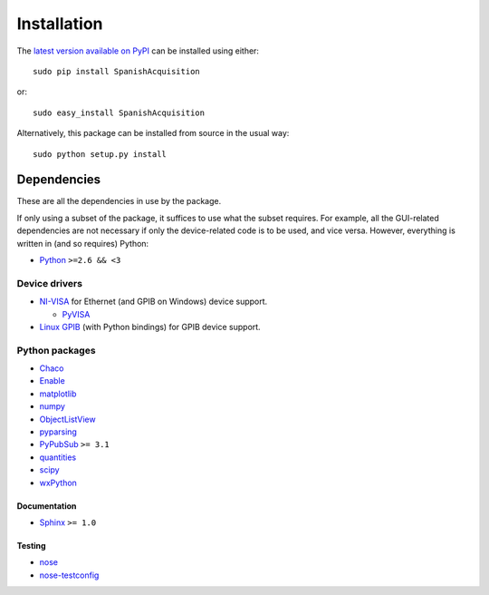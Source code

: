.. _installation:

############
Installation
############

The `latest version available on PyPI`_ can be installed using either::

   sudo pip install SpanishAcquisition

or::

   sudo easy_install SpanishAcquisition

Alternatively, this package can be installed from source in the usual way::

   sudo python setup.py install

.. _`latest version available on PyPI`: http://pypi.python.org/pypi/SpanishAcquisition/

Dependencies
************

These are all the dependencies in use by the package.

If only using a subset of the package, it suffices to use what the subset requires. For example, all the GUI-related dependencies are not necessary if only the device-related code is to be used, and vice versa. However, everything is written in (and so requires) Python:

* `Python <http://www.python.org/>`_ ``>=2.6 && <3``

Device drivers
==============

* `NI-VISA <http://www.ni.com/visa/>`_ for Ethernet (and GPIB on Windows) device support.

  * `PyVISA <http://pyvisa.sourceforge.net/>`_

* `Linux GPIB <http://linux-gpib.sourceforge.net/>`_ (with Python bindings) for GPIB device support.

Python packages
===============

* `Chaco <http://code.enthought.com/chaco/>`_
* `Enable <http://code.enthought.com/projects/enable/>`_
* `matplotlib <http://matplotlib.sourceforge.net/>`_
* `numpy <http://numpy.scipy.org/>`_
* `ObjectListView <http://objectlistview.sourceforge.net/python/>`_
* `pyparsing <http://pyparsing.wikispaces.com/>`_
* `PyPubSub <http://pubsub.sourceforge.net/>`_ ``>= 3.1``
* `quantities <http://packages.python.org/quantities/>`_
* `scipy <http://www.scipy.org/>`_
* `wxPython <http://www.wxpython.org/>`_

Documentation
-------------

* `Sphinx <http://sphinx.pocoo.org/>`_ ``>= 1.0``

Testing
-------

* `nose <http://somethingaboutorange.com/mrl/projects/nose/>`_
* `nose-testconfig <http://pypi.python.org/pypi/nose-testconfig/>`_
